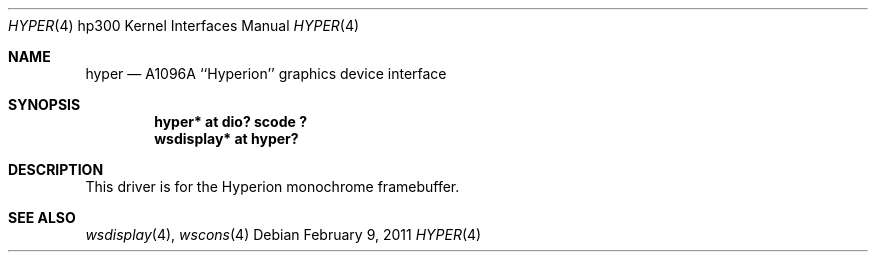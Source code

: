 .\"     $NetBSD: hyper.4,v 1.4 2011/02/09 14:13:09 tsutsui Exp $
.\"
.\" Copyright (c) 2001 The NetBSD Foundation, Inc.
.\" All rights reserved.
.\"
.\" This code is derived from software contributed to The NetBSD Foundation
.\" by Gregory McGarry.
.\"
.\" Redistribution and use in source and binary forms, with or without
.\" modification, are permitted provided that the following conditions
.\" are met:
.\" 1. Redistributions of source code must retain the above copyright
.\"    notice, this list of conditions and the following disclaimer.
.\" 2. Redistributions in binary form must reproduce the above copyright
.\"    notice, this list of conditions and the following disclaimer in the
.\"    documentation and/or other materials provided with the distribution.
.\"
.\" THIS SOFTWARE IS PROVIDED BY THE NETBSD FOUNDATION, INC. AND CONTRIBUTORS
.\" ``AS IS'' AND ANY EXPRESS OR IMPLIED WARRANTIES, INCLUDING, BUT NOT LIMITED
.\" TO, THE IMPLIED WARRANTIES OF MERCHANTABILITY AND FITNESS FOR A PARTICULAR
.\" PURPOSE ARE DISCLAIMED.  IN NO EVENT SHALL THE FOUNDATION OR CONTRIBUTORS
.\" BE LIABLE FOR ANY DIRECT, INDIRECT, INCIDENTAL, SPECIAL, EXEMPLARY, OR
.\" CONSEQUENTIAL DAMAGES (INCLUDING, BUT NOT LIMITED TO, PROCUREMENT OF
.\" SUBSTITUTE GOODS OR SERVICES; LOSS OF USE, DATA, OR PROFITS; OR BUSINESS
.\" INTERRUPTION) HOWEVER CAUSED AND ON ANY THEORY OF LIABILITY, WHETHER IN
.\" CONTRACT, STRICT LIABILITY, OR TORT (INCLUDING NEGLIGENCE OR OTHERWISE)
.\" ARISING IN ANY WAY OUT OF THE USE OF THIS SOFTWARE, EVEN IF ADVISED OF THE
.\" POSSIBILITY OF SUCH DAMAGE.
.\"
.Dd February 9, 2011
.Dt HYPER 4 hp300
.Os
.Sh NAME
.Nm hyper
.Nd
.Tn A1096A
``Hyperion'' graphics device interface
.Sh SYNOPSIS
.Cd "hyper* at dio? scode ?"
.Cd "wsdisplay* at hyper?"
.Sh DESCRIPTION
This driver is for the Hyperion monochrome framebuffer.
.Sh SEE ALSO
.Xr wsdisplay 4 ,
.Xr wscons 4
